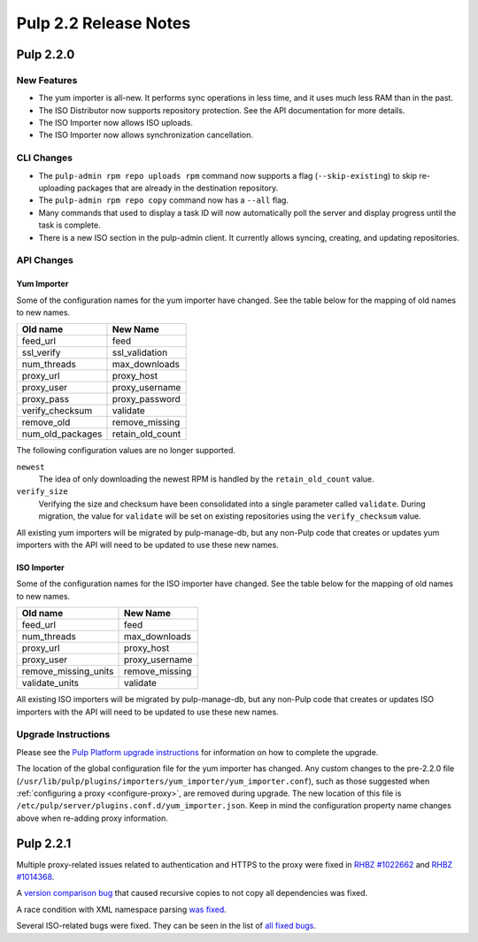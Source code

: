 ======================
Pulp 2.2 Release Notes
======================

Pulp 2.2.0
==========

New Features
------------

* The yum importer is all-new. It performs sync operations in less time, and it
  uses much less RAM than in the past.
* The ISO Distributor now supports repository protection. See the API documentation for more details.
* The ISO Importer now allows ISO uploads.
* The ISO Importer now allows synchronization cancellation.

CLI Changes
-----------

* The ``pulp-admin rpm repo uploads rpm`` command now supports a flag (``--skip-existing``) to skip
  re-uploading packages that are already in the destination repository.
* The ``pulp-admin rpm repo copy`` command now has a ``--all`` flag.
* Many commands that used to display a task ID will now automatically poll the
  server and display progress until the task is complete.
* There is a new ISO section in the pulp-admin client. It currently allows syncing, creating, and updating
  repositories.

API Changes
-----------

Yum Importer
^^^^^^^^^^^^

Some of the configuration names for the yum importer have changed. See the table below for the mapping
of old names to new names.

+----------------------+------------------+
| Old name             | New Name         |
+======================+==================+
| feed_url             | feed             |
+----------------------+------------------+
| ssl_verify           | ssl_validation   |
+----------------------+------------------+
| num_threads          | max_downloads    |
+----------------------+------------------+
| proxy_url            | proxy_host       |
+----------------------+------------------+
| proxy_user           | proxy_username   |
+----------------------+------------------+
| proxy_pass           | proxy_password   |
+----------------------+------------------+
| verify_checksum      | validate         |
+----------------------+------------------+
| remove_old           | remove_missing   |
+----------------------+------------------+
| num_old_packages     | retain_old_count |
+----------------------+------------------+

The following configuration values are no longer supported.

``newest``
  The idea of only downloading the newest RPM is handled by the ``retain_old_count`` value.

``verify_size``
  Verifying the size and checksum have been consolidated into a single parameter called ``validate``.
  During migration, the value for ``validate`` will be set on existing repositories using the
  ``verify_checksum`` value.

All existing yum importers will be migrated by pulp-manage-db, but any non-Pulp code that creates
or updates yum importers with the API will need to be updated to use these new names.

ISO Importer
^^^^^^^^^^^^

Some of the configuration names for the ISO importer have changed. See the table below for the mapping
of old names to new names.

+----------------------+----------------+
| Old name             | New Name       |
+======================+================+
| feed_url             | feed           |
+----------------------+----------------+
| num_threads          | max_downloads  |
+----------------------+----------------+
| proxy_url            | proxy_host     |
+----------------------+----------------+
| proxy_user           | proxy_username |
+----------------------+----------------+
| remove_missing_units | remove_missing |
+----------------------+----------------+
| validate_units       | validate       |
+----------------------+----------------+


All existing ISO importers will be migrated by pulp-manage-db, but any non-Pulp code that creates
or updates ISO importers with the API will need to be updated to use these new names.


Upgrade Instructions
--------------------

Please see the
`Pulp Platform upgrade instructions <https://docs.pulpproject.org/en/latest/user-guide/release-notes/2.2.x.html>`_
for information on how to complete the upgrade.

The location of the global configuration file for the yum importer has changed. Any
custom changes to the pre-2.2.0 file
(``/usr/lib/pulp/plugins/importers/yum_importer/yum_importer.conf``), such as those
suggested when :ref:`configuring a proxy <configure-proxy>`, are removed during upgrade.
The new location of this file is ``/etc/pulp/server/plugins.conf.d/yum_importer.json``.
Keep in mind the configuration property name changes above when re-adding proxy
information.

Pulp 2.2.1
==========

Multiple proxy-related issues related to authentication and HTTPS to the proxy
were fixed in `RHBZ #1022662 <https://bugzilla.redhat.com/show_bug.cgi?id=1022662>`_ and
`RHBZ #1014368 <https://bugzilla.redhat.com/show_bug.cgi?id=1014368>`_.

A `version comparison bug <https://bugzilla.redhat.com/show_bug.cgi?id=1026907>`_ that
caused recursive copies to not copy all dependencies was fixed.

A race condition with XML namespace parsing
`was fixed <https://bugzilla.redhat.com/show_bug.cgi?id=1019865>`_.

Several ISO-related bugs were fixed. They can be seen in the list of
`all fixed bugs <https://bugzilla.redhat.com/buglist.cgi?bug_status=VERIFIED&
bug_status=RELEASE_PENDING&bug_status=CLOSED&classification=Community&component=iso-support&
component=rpm-support&list_id=3357893&product=Pulp&version=2.2.1>`_.
